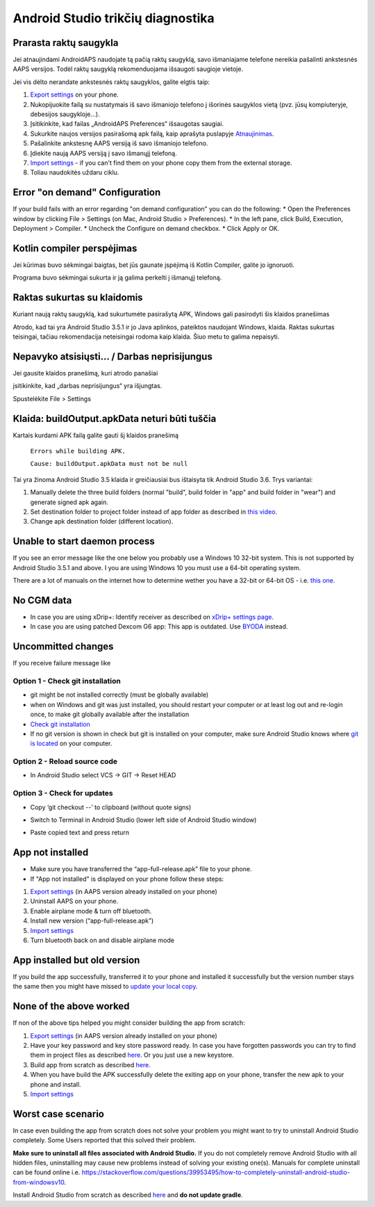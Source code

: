 Android Studio trikčių diagnostika
**************************************************
Prarasta raktų saugykla
==================================================
Jei atnaujindami AndroidAPS naudojate tą pačią raktų saugyklą, savo išmaniajame telefone nereikia pašalinti ankstesnės AAPS versijos. Todėl raktų saugyklą rekomenduojama išsaugoti saugioje vietoje.

Jei vis dėlto nerandate ankstesnės raktų saugyklos, galite elgtis taip:

1. `Export settings <../Usage/ExportImportSettings.html#export-settings>`__ on your phone.
2. Nukopijuokite failą su nustatymais iš savo išmaniojo telefono į išorinės saugyklos vietą (pvz. jūsų kompiuteryje, debesijos saugykloje...).
3. Įsitikinkite, kad failas „AndroidAPS Preferences“ išsaugotas saugiai.
4. Sukurkite naujos versijos pasirašomą apk failą, kaip aprašyta puslapyje `Atnaujinimas <../Installing-AndroidAPS/Update-to-new-version.html>`_.
5. Pašalinkite ankstesnę AAPS versiją iš savo išmaniojo telefono.
6. Įdiekite naują AAPS versiją į savo išmanųjį telefoną.
7. `Import settings <../Usage/ExportImportSettings.html#export-settings>`_ - if you can't find them on your phone copy them from the external storage.
8. Toliau naudokitės uždaru ciklu.



Error "on demand" Configuration
==================================================

If your build fails with an error regarding "on demand configuration" you can do the following:
* Open the Preferences window by clicking File > Settings (on Mac, Android Studio > Preferences).
* In the left pane, click Build, Execution, Deployment > Compiler.
* Uncheck the Configure on demand checkbox.
* Click Apply or OK.


Kotlin compiler perspėjimas
==================================================
Jei kūrimas buvo sėkmingai baigtas, bet jūs gaunate įspėjimą iš Kotlin Compiler, galite jo ignoruoti.

Programa buvo sėkmingai sukurta ir ją galima perkelti į išmanųjį telefoną.

.. image:: ../images/GIT_WarningIgnore.PNG
  :alt: ignoruoti Kotline compiler perspėjimą

Raktas sukurtas su klaidomis
==================================================
Kuriant naują raktų saugyklą, kad sukurtumėte pasirašytą APK, Windows gali pasirodyti šis klaidos pranešimas

.. image:: ../images/AndroidStudio35SigningKeys.png
  :alt: Raktas sukurtas su klaidomis

Atrodo, kad tai yra Android Studio 3.5.1 ir jo Java aplinkos, pateiktos naudojant Windows, klaida. Raktas sukurtas teisingai, tačiau rekomendacija neteisingai rodoma kaip klaida. Šiuo metu to galima nepaisyti.

Nepavyko atsisiųsti… / Darbas neprisijungus
==================================================
Jei gausite klaidos pranešimą, kuri atrodo panašiai

.. image:: ../images/GIT_Offline1.jpg
  :alt: Įspėjimas nepavyko parsisiųsti

įsitikinkite, kad „darbas neprisijungus“ yra išjungtas.

Spustelėkite File > Settings

.. image:: ../images/GIT_Offline2.jpg
  :alt: Nustatymų neprisijungus nustatymai

Klaida: buildOutput.apkData neturi būti tuščia
==================================================
Kartais kurdami APK failą galite gauti šį klaidos pranešimą

  ``Errors while building APK.``

  ``Cause: buildOutput.apkData must not be null``

Tai yra žinoma Android Studio 3.5 klaida ir greičiausiai bus ištaisyta tik Android Studio 3.6. Trys variantai:

1. Manually delete the three build folders (normal "build", build folder in "app" and build folder in "wear") and generate signed apk again.
2. Set destination folder to project folder instead of app folder as described in `this video <https://www.youtube.com/watch?v=BWUFWzG-kag>`_.
3. Change apk destination folder (different location).

Unable to start daemon process
==================================================
If you see an error message like the one below you probably use a Windows 10 32-bit system. This is not supported by Android Studio 3.5.1 and above. I you are using Windows 10 you must use a 64-bit operating system.

There are a lot of manuals on the internet how to determine wether you have a 32-bit or 64-bit OS - i.e. `this one <https://www.howtogeek.com/howto/21726/how-do-i-know-if-im-running-32-bit-or-64-bit-windows-answers/>`_.

.. image:: ../images/AndroidStudioWin10_32bitError.png
  :alt: Screenshot Unable to start daemon process
  

No CGM data
==================================================
* In case you are using xDrip+: Identify receiver as described on `xDrip+ settings page <../Configuration/xdrip.html#identify-receiver>`_.
* In case you are using patched Dexcom G6 app: This app is outdated. Use `BYODA <../Hardware/DexcomG6.html#if-using-g6-with-build-your-own-dexcom-app>`_ instead.

Uncommitted changes
==================================================
If you receive failure message like

.. image:: ../images/GIT_TerminalCheckOut0.PNG
  :alt: Failure uncommitted changes

Option 1 - Check git installation
--------------------------------------------------
* git might be not installed correctly (must be globally available)
* when on Windows and git was just installed, you should restart your computer or at least log out and re-login once, to make git globally available after the installation
* `Check git installation <../Installing-AndroidAPS/git-install.html#check-git-settings-in-android-studio>`_
* If no git version is shown in check but git is installed on your computer, make sure Android Studio knows where `git is located <../Installing-AndroidAPS/git-install.html#set-git-path-in-android-studio>`_ on your computer.

Option 2 - Reload source code
--------------------------------------------------
* In Android Studio select VCS -> GIT -> Reset HEAD

.. image:: ../images/GIT_TerminalCheckOut3.PNG
  :alt: Reset HEAD

Option 3 - Check for updates
--------------------------------------------------
* Copy ‘git checkout --’ to clipboard (without quote signs)
* Switch to Terminal in Android Studio (lower left side of Android Studio window)

  .. image:: ../images/GIT_TerminalCheckOut1.PNG
    :alt: Android Studio Terminal

* Paste copied text and press return

  .. image:: ../images/GIT_TerminalCheckOut2.jpg
    :alt: GIT checkout success

App not installed
==================================================
.. image:: ../images/Update_AppNotInstalled.png
  :alt: phone app note installed

* Make sure you have transferred the “app-full-release.apk” file to your phone.
* If "App not installed" is displayed on your phone follow these steps:
  
1. `Export settings <../Usage/ExportImportSettings.html>`__ (in AAPS version already installed on your phone)
2. Uninstall AAPS on your phone.
3. Enable airplane mode & turn off bluetooth.
4. Install new version (“app-full-release.apk”)
5. `Import settings <../Usage/ExportImportSettings.html>`__
6. Turn bluetooth back on and disable airplane mode

App installed but old version
==================================================
If you build the app successfully, transferred it to your phone and installed it successfully but the version number stays the same then you might have missed to `update your local copy <../Installing-AndroidAPS/Update-to-new-version.html#update-your-local-copy>`_.

None of the above worked
==================================================
If non of the above tips helped you might consider building the app from scratch:

1. `Export settings <../Usage/ExportImportSettings.html>`__ (in AAPS version already installed on your phone)
2. Have your key password and key store password ready. In case you have forgotten passwords you can try to find them in project files as described `here <https://youtu.be/nS3wxnLgZOo>`__. Or you just use a new keystore.
3. Build app from scratch as described `here <../Installing-AndroidAPS/Building-APK.html#download-androidaps-code>`__.
4. When you have build the APK successfully delete the exiting app on your phone, transfer the new apk to your phone and install.
5. `Import settings <../Usage/ExportImportSettings.html>`__

Worst case scenario
==================================================
In case even building the app from scratch does not solve your problem you might want to try to uninstall Android Studio completely. Some Users reported that this solved their problem.

**Make sure to uninstall all files associated with Android Studio.** If you do not completely remove Android Studio with all hidden files, uninstalling may cause new problems instead of solving your existing one(s). Manuals for complete uninstall can be found online i.e. `https://stackoverflow.com/questions/39953495/how-to-completely-uninstall-android-studio-from-windowsv10 <https://stackoverflow.com/questions/39953495/how-to-completely-uninstall-android-studio-from-windowsv10>`_.

Install Android Studio from scratch as described `here <../Installing-AndroidAPS/Building-APK.html#install-android-studio>`_ and **do not update gradle**.
